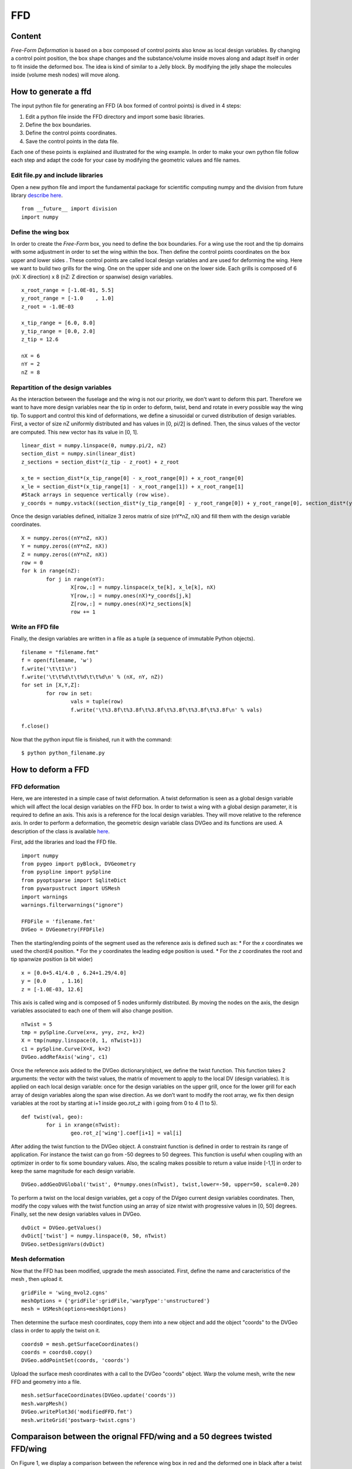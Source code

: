 
.. centered::  
   :ref:`Optimisation <OPTIM>` | :ref:`Summary <SUMMARY>` | :ref:`Next: Aerodynamic shape optimization <OPTIM_AERO>`


.. _OPTIM_FFD:

***
FFD 
***

Content 
=======
*Free-Form Deformation*  is based on a box composed of control points also know as local design variables. By changing a control point position, the box shape changes and the substance/volume inside moves along and adapt itself in order to fit inside the deformed box. The idea is kind of similar to a Jelly block. By modifying the jelly shape the molecules inside (volume mesh nodes) will move along.  

.. _OPTIM_GENERATION_FFD:


How to generate a ffd
=====================
The input python file for generating an FFD (A box formed of control points) is dived in 4 steps:

#. Edit a python file inside the FFD directory and import some basic libraries.
#. Define the box boundaries.
#. Define the control points coordinates.
#. Save the control points in the data file.

Each one of these points is explained and illustrated for the wing example. In order to make your own python file follow each step and adapt the code for your case by modifying the geometric values and file names. 

Edit file.py and include libraries
-------------------------------------
Open a new python file and import the fundamental package for scientific computing numpy and the division from future library `describe here <https://docs.python.org/2/library/__future__.html>`_.
::
	from __future__ import division
	import numpy

Define the wing box
-------------------
In order to create the *Free-Form* box, you need to define the box boundaries. For a wing use the root and the tip domains with some adjustment in order to set the wing within the box. Then define the control points coordinates on the box upper and lower sides . These control points are called local design variables and are used for deforming the wing. Here we want to build two grills for the wing. One on the upper side and one on the lower side. Each grills is composed of 6 (nX: X direction) x 8 (nZ: Z direction or spanwise) design variables.  
::
	x_root_range = [-1.0E-01, 5.5]
	y_root_range = [-1.0    , 1.0]
	z_root = -1.0E-03

	x_tip_range = [6.0, 8.0]
	y_tip_range = [0.0, 2.0]
	z_tip = 12.6

	nX = 6
	nY = 2
	nZ = 8

Repartition of the design variables
-----------------------------------
As the interaction between the fuselage and the wing is not our priority, we don't want to deform this part. Therefore we want to have more design variables near the tip in order to deform, twist, bend and rotate in every possible way the wing tip. To support and control this kind of deformations, we define a sinusoidal or curved distribution of design variables. 
First, a vector of size nZ uniformly distributed and has values in [0, pi/2] is defined. Then, the sinus values of the vector are computed. This new vector has its value in [0, 1].
::
	linear_dist = numpy.linspace(0, numpy.pi/2, nZ)
	section_dist = numpy.sin(linear_dist)
	z_sections = section_dist*(z_tip - z_root) + z_root

	x_te = section_dist*(x_tip_range[0] - x_root_range[0]) + x_root_range[0]
	x_le = section_dist*(x_tip_range[1] - x_root_range[1]) + x_root_range[1]
	#Stack arrays in sequence vertically (row wise).
	y_coords = numpy.vstack((section_dist*(y_tip_range[0] - y_root_range[0]) + y_root_range[0], section_dist*(y_tip_range[1] - y_root_range[1]) + y_root_range[1]))

Once the design variables defined, initialize 3 zeros matrix  of size (nY*nZ, nX) and fill them with the design variable coordinates. 
::
	X = numpy.zeros((nY*nZ, nX))
	Y = numpy.zeros((nY*nZ, nX))
	Z = numpy.zeros((nY*nZ, nX))
	row = 0
	for k in range(nZ):
		for j in range(nY):
			X[row,:] = numpy.linspace(x_te[k], x_le[k], nX)
			Y[row,:] = numpy.ones(nX)*y_coords[j,k]
			Z[row,:] = numpy.ones(nX)*z_sections[k]
			row += 1

Write an FFD file
-----------------
Finally, the design variables are written in a file as a tuple (a sequence of immutable Python objects).
::
	filename = "filename.fmt"	
	f = open(filename, 'w')
	f.write('\t\t1\n')
	f.write('\t\t%d\t\t%d\t\t%d\n' % (nX, nY, nZ))
	for set in [X,Y,Z]:
		for row in set:
			vals = tuple(row)
			f.write('\t%3.8f\t%3.8f\t%3.8f\t%3.8f\t%3.8f\t%3.8f\n' % vals)
 
	f.close()

Now that the python input file is finished, run it with the command:
::
	$ python python_filename.py



How to deform a FFD
===================

.. _OPTIM_DEFORMATION_FFD:

FFD deformation
---------------
Here, we are interested in a simple case of twist deformation. A twist deformation is seen as a global design variable which will affect the local design variables on the FFD box. In order to twist a wing with a global design parameter, it is required to define an axis. This axis is a reference for the local design variables. They will move relative to the reference axis. In order to perform a deformation, the geometric design variable class DVGeo and its functions are used. A description of the class is available `here <http://mdolab.engin.umich.edu/doc/packages/pygeo/doc/DVGeometry.html>`_.

First, add the libraries and load the FFD file. 
::
	import numpy
	from pygeo import pyBlock, DVGeometry
	from pyspline import pySpline
	from pyoptsparse import SqliteDict
	from pywarpustruct import USMesh
	import warnings
	warnings.filterwarnings("ignore")

	FFDFile = 'filename.fmt'
	DVGeo = DVGeometry(FFDFile)

Then the starting/ending points of the segment used as the reference axis is defined such as:
* For the *x* coordinates we used the chord/4 position. 
* For the *y* coordinates the leading edge position is used.
* For the *z* coordinates the root and tip spanwize position (a bit wider)
::
	
	x = [0.0+5.41/4.0 , 6.24+1.29/4.0]
	y = [0.0     , 1.16]
	z = [-1.0E-03, 12.6]


This axis is called wing and is composed of 5 nodes uniformly distributed. By moving the nodes on the axis, the design variables associated to each one of them will also change position. 
::
	nTwist = 5
	tmp = pySpline.Curve(x=x, y=y, z=z, k=2)
	X = tmp(numpy.linspace(0, 1, nTwist+1))
	c1 = pySpline.Curve(X=X, k=2)
	DVGeo.addRefAxis('wing', c1)

Once the reference axis added to the DVGeo dictionary/object, we define the twist function. This function takes 2 arguments: the vector with the twist values, the matrix of movement to apply to the local DV (design variables). It is applied on each local design variable: once for the design variables on the upper grill, once for the lower grill for each array of design variables along the span wise direction. As we don’t want to modify the root array, we fix then design variables at the root by starting at i+1 inside geo.rot_z with i going from 0 to 4 (1 to 5).
::
	def twist(val, geo):
		for i in xrange(nTwist):
			geo.rot_z['wing'].coef[i+1] = val[i]

After adding the twist function to the DVGeo object. A constraint function is defined in order to restrain its range of application. For instance the twist can go from -50 degrees to 50 degrees. This function is useful when coupling with an optimizer in order to fix some boundary values. Also, the scaling makes possible to return a value inside [-1,1] in order to keep the same magnitude for each design variable.  
::
	DVGeo.addGeoDVGlobal('twist', 0*numpy.ones(nTwist), twist,lower=-50, upper=50, scale=0.20)

To perform a twist on the local design variables, get a copy of the DVgeo current design variables coordinates. Then, modify the copy values with the twist function using an array of size ntwist with progressive values in [0, 50] degrees. Finally, set the new design variables values in DVGeo.
::
	dvDict = DVGeo.getValues()
	dvDict['twist'] = numpy.linspace(0, 50, nTwist)
	DVGeo.setDesignVars(dvDict)

.. OPTIM_DEFORMATION_FFD_MESH:

Mesh deformation
----------------
Now that the FFD has been modified, upgrade the mesh associated. First, define the name and caracteristics of the mesh , then upload it.
::
	gridFile = 'wing_mvol2.cgns'
	meshOptions = {'gridFile':gridFile,'warpType':'unstructured'}
	mesh = USMesh(options=meshOptions)

Then determine the surface mesh coordinates, copy them  into a new object and add the object "coords" to the DVGeo class in order to apply the twist on it.
::
	coords0 = mesh.getSurfaceCoordinates()
	coords = coords0.copy()
	DVGeo.addPointSet(coords, 'coords')

Upload the surface mesh coordinates with a call to the DVGeo "coords" object. Warp the volume mesh, write the new FFD and geometry into a file.
::	
	mesh.setSurfaceCoordinates(DVGeo.update('coords'))
	mesh.warpMesh()
	DVGeo.writePlot3d('modifiedFFD.fmt')
	mesh.writeGrid('postwarp-twist.cgns')


Comparaison between the orignal FFD/wing and a 50 degrees twisted FFD/wing
==========================================================================
On Figure 1, we display a comparison between the reference wing box in red and the deformed one in black after a twist of 50 deg. in the spanwise direction for Z>2.8. The spheres symbols correspond to the local design variables.  

.. figure:: Pic/Optim/FFD/fig1-ffd.png
   :width: 500px
   :align: center
   :height: 400px
   :alt: alternate text
   :figclass: align-center
   
   Figure 1: comparison between a 50 degrees twisted FFD and the reference FFD.

Here, we display the wing associated with each wing box. The reference wing is plotted in red and the deformed wing (twist of 50 deg for a spanwise z>2.8) in black.


.. figure:: Pic/Optim/FFD/fig2-ffd.png
   :width: 400px
   :align: center
   :height: 400px
   :alt: alternate text
   :figclass: align-center
   
   Figure 2: comparison between a 50 degrees twisted wing and the reference wing.

How to plot a cngs and fmt files with Tecplot
=============================================
In order to plot with Tecplot a geometry and the local design variables associated like on Figure 3 follow the instructions. 

#. Open Tecplot (tec360), then load the cgns file. 

#. Load the ".fmt" file:
	File -> Load data → advance option  → plot3D loader xyz → open → add files → select ".fmt" → Ok.

#. Once the file loaded, select/active the “.fmt” file if they are not displayed on the screen: 
	Zone style → surface. 

Active the translucency, the mesh and the scatter options on the left side (above zone style). Then deselect the scatter option for the cgns files: 
	Zone style → scatter. 
	For the scatter symbol pick the sphere shape with a size of 1%.

#. Pick the color for the meshes, shades, scatters and wings.

.. figure:: Pic/Optim/FFD/figure3.png
   :align: center
   
   Figure 3: output options for the Nastran solver.


.. centered::  
   :ref:`Optimisation <OPTIM>` | :ref:`Summary <SUMMARY>` | :ref:`Next: Aerodynamic shape optimization <OPTIM_AERO>`


